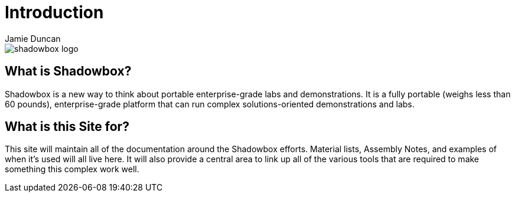 = Introduction
:author: Jamie Duncan
:date: 2016-10-20 11:32
:modified: 2016-10-20 11:32
:slug: what-is-shadowbox
:summary: Introducing the Shadowbox Concept
:category: Rev0
:tags: about,intro
:pin: True

image::pictures/shadowbox-logo.png[]

== What is Shadowbox?

Shadowbox is a new way to think about portable enterprise-grade labs and demonstrations. It is a fully portable (weighs less than 60 pounds), enterprise-grade platform that can run complex solutions-oriented demonstrations and labs.

== What is this Site for?

This site will maintain all of the documentation around the Shadowbox efforts. Material lists, Assembly Notes, and examples of when it's used will all live here. It will also provide a central area to link up all of the various tools that are required to make something this complex work well.
